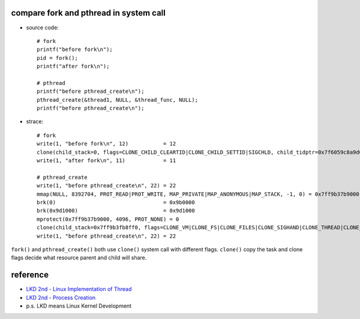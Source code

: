 compare fork and pthread in system call
---------------------------------------
- source code::

    # fork 
    printf("before fork\n");
    pid = fork();
    printf("after fork\n");

    # pthread
    printf("before pthread_create\n");
    pthread_create(&thread1, NULL, &thread_func, NULL);
    printf("before pthread_create\n");

- strace::

    # fork
    write(1, "before fork\n", 12)           = 12
    clone(child_stack=0, flags=CLONE_CHILD_CLEARTID|CLONE_CHILD_SETTID|SIGCHLD, child_tidptr=0x7f6059c8a9d0) = 12611
    write(1, "after fork\n", 11)            = 11

    # pthread_create 
    write(1, "before pthread_create\n", 22) = 22
    mmap(NULL, 8392704, PROT_READ|PROT_WRITE, MAP_PRIVATE|MAP_ANONYMOUS|MAP_STACK, -1, 0) = 0x7ff9b37b9000
    brk(0)                                  = 0x9b0000
    brk(0x9d1000)                           = 0x9d1000
    mprotect(0x7ff9b37b9000, 4096, PROT_NONE) = 0
    clone(child_stack=0x7ff9b3fb8ff0, flags=CLONE_VM|CLONE_FS|CLONE_FILES|CLONE_SIGHAND|CLONE_THREAD|CLONE_SYSVSEM|CLONE_SETTLS|CLONE_PARENT_SETTID|CLONE_CHILD_CLEARTID, parent_tidptr=0x7ff9b3fb99d0, tls=0x7ff9b3fb9700, child_tidptr=0x7ff9b3fb99d0) = 12302
    write(1, "before pthread_create\n", 22) = 22

``fork()`` and ``pthread_create()`` both use ``clone()`` system call with different flags.
``clone()`` copy the task and clone flags decide what resource parent and child will share.

reference
---------
- `LKD 2nd - Linux Implementation of Thread <http://www.makelinux.net/books/lkd2/ch03lev1sec3>`_
- `LKD 2nd - Process Creation <http://www.makelinux.net/books/lkd2/ch03lev1sec2>`_

- p.s. LKD means Linux Kernel Development
